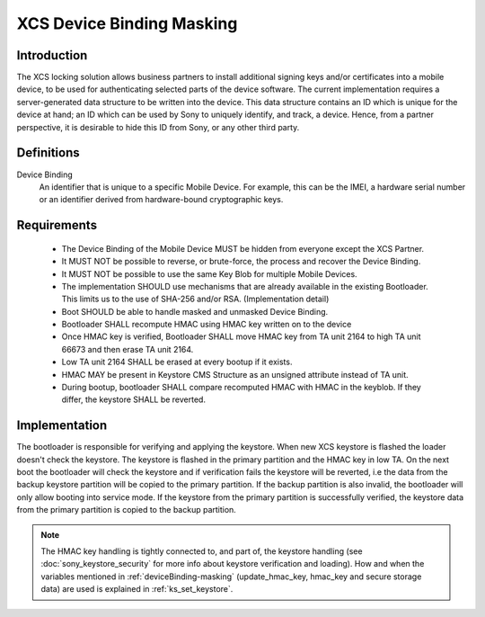 ===========================
 XCS Device Binding Masking
===========================

Introduction
============

The XCS locking solution allows business partners to install additional signing keys and/or certificates into a
mobile device, to be used for authenticating selected parts of the device software. The current implementation
requires a server-generated data structure to be written into the device. This data structure contains an ID which is
unique for the device at hand; an ID which can be used by Sony to uniquely identify, and track, a device. Hence,
from a partner perspective, it is desirable to hide this ID from Sony, or any other third party.

Definitions
===========

Device Binding
   An identifier that is unique to a specific Mobile Device. For
   example, this can be the IMEI, a hardware serial number or an
   identifier derived from hardware-bound cryptographic keys.

Requirements
============
  * The Device Binding of the Mobile Device MUST be hidden from everyone except the XCS Partner.
  * It MUST NOT be possible to reverse, or brute-force, the process and recover the Device Binding.
  * It MUST NOT be possible to use the same Key Blob for multiple Mobile Devices.
  * The implementation SHOULD use mechanisms that are already available in the existing Bootloader.
    This limits us to the use of SHA-256 and/or RSA. (Implementation detail)
  * Boot SHOULD be able to handle masked and unmasked Device Binding.
  * Bootloader SHALL recompute HMAC using HMAC key written on to the device
  * Once HMAC key is verified, Bootloader SHALL move HMAC key from TA unit 2164 to high
    TA unit 66673 and then erase TA unit 2164.
  * Low TA unit 2164 SHALL be erased at every bootup if it exists.
  * HMAC MAY be present in Keystore CMS Structure as an unsigned attribute instead of TA unit.
  * During bootup, bootloader SHALL compare recomputed HMAC with HMAC in the keyblob.
    If they differ, the keystore SHALL be reverted.

Implementation
==============

The bootloader is responsible for verifying and applying the keystore. When new XCS keystore
is flashed the loader doesn't check the keystore. The keystore is flashed in the primary
partition and the HMAC key in low TA. On the next boot the bootloader will check the keystore
and if verification fails the keystore will be reverted, i.e the data from the backup
keystore partition will be copied to the primary partition. If the backup partition is
also invalid, the bootloader will only allow booting into service mode. If the keystore from the
primary partition is successfully verified, the keystore data from the primary partition
is copied to the backup partition.

.. note::
  The HMAC key handling is tightly connected to, and part of, the keystore
  handling (see :doc:`sony_keystore_security` for more info about
  keystore verification and loading).
  How and when the variables mentioned in :ref:`deviceBinding-masking`
  (update_hmac_key, hmac_key and secure storage data) are used is
  explained in :ref:`ks_set_keystore`.

.. _deviceBinding-masking:

.. uml::
  :caption: Keystore verification with Device Binding masking
  :align: center

  start

  :read secure storage data;
  note left
    secure storage data is set in ks_set_keystore
  end note
  if (xcs_rot in secure storage data is not set &&
  low MiscTA HMAC key not empty?) then (yes)
    :read HMAC key from low MiscTA;
      note left: MiscTA unit 2164
    :calculate HMAC SHA256 over the Device Binding using the low MiscTA key;
    :verify the keystore;
    note right
      A keystore can be verified against an HMAC Device Binding,
      or a plain Device Binding. Success is returned if one of
      the two succeeds.
    end note
    if (success?) then (yes)
      if (verified using HMAC Device Binding?) then (yes)
        if (low MiscTA HMAC key differs from high MiscTA HMAC key?) then (yes)
          :set update_hmac_key flag;
          note right
            This flag is used in ks_set_keystore. If it is set,
            the HMAC key from low MiscTA will be copied to
            high MiscTA.
          end note
          :copy the HMAC key to hmac_key;
          note right
            hmac_key is part of the keystore context.
            It is used for copying the low MiscTA HMAC key
            to high MiscTA.
          end note
        else (no)
        endif
      else (no)
      endif
      :erase low MiscTA HMAC key;
      :continue to load the keystore;
      stop
    else (no)
    endif
  else (no)
  endif
  if (is high MiscTA HMAC key empty?) then (no)
    :read HMAC key from high MiscTA;
      note left: MiscTA unit 66673
    :calculate HMAC SHA256 over the Device Binding using the high MiscTA key;
    note right
      Used for verifying the keystore later
    end note
  else (yes)
  endif
  :erase low MiscTA HMAC key;
  :continue to verify and load the keystore;
  stop

